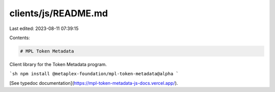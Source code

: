 clients/js/README.md
====================

Last edited: 2023-08-11 07:39:15

Contents:

.. code-block:: md

    # MPL Token Metadata

Client library for the Token Metadata program.

```sh
npm install @metaplex-foundation/mpl-token-metadata@alpha
```

[See typedoc documentation](https://mpl-token-metadata-js-docs.vercel.app/).


